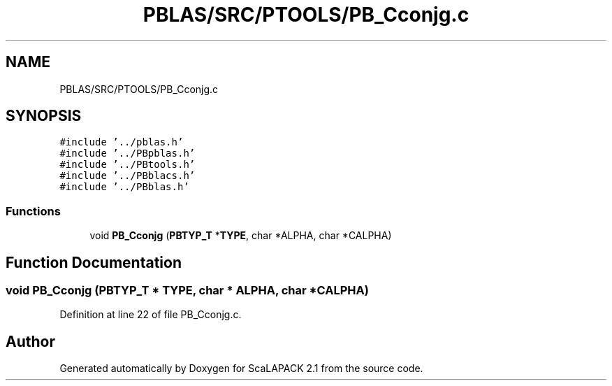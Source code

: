 .TH "PBLAS/SRC/PTOOLS/PB_Cconjg.c" 3 "Sat Nov 16 2019" "Version 2.1" "ScaLAPACK 2.1" \" -*- nroff -*-
.ad l
.nh
.SH NAME
PBLAS/SRC/PTOOLS/PB_Cconjg.c
.SH SYNOPSIS
.br
.PP
\fC#include '\&.\&./pblas\&.h'\fP
.br
\fC#include '\&.\&./PBpblas\&.h'\fP
.br
\fC#include '\&.\&./PBtools\&.h'\fP
.br
\fC#include '\&.\&./PBblacs\&.h'\fP
.br
\fC#include '\&.\&./PBblas\&.h'\fP
.br

.SS "Functions"

.in +1c
.ti -1c
.RI "void \fBPB_Cconjg\fP (\fBPBTYP_T\fP *\fBTYPE\fP, char *ALPHA, char *CALPHA)"
.br
.in -1c
.SH "Function Documentation"
.PP 
.SS "void PB_Cconjg (\fBPBTYP_T\fP        * TYPE, char           * ALPHA, char * CALPHA)"

.PP
Definition at line 22 of file PB_Cconjg\&.c\&.
.SH "Author"
.PP 
Generated automatically by Doxygen for ScaLAPACK 2\&.1 from the source code\&.
